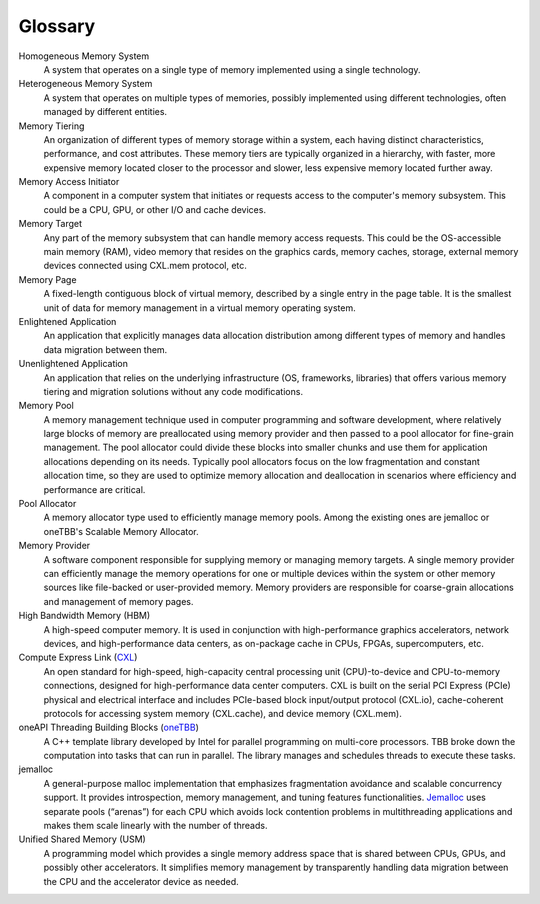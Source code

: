 Glossary
==========================================================

Homogeneous Memory System  
  A system that operates on a single type of memory implemented using a single 
  technology.

Heterogeneous Memory System 
  A system that operates on multiple types of memories, possibly implemented 
  using different technologies, often managed by different entities.

Memory Tiering
  An organization of different types of memory storage within a system, each 
  having distinct characteristics, performance, and cost attributes. These 
  memory tiers are typically organized in a hierarchy, with faster, more 
  expensive memory located closer to the processor and slower, less expensive 
  memory located further away.

Memory Access Initiator 
  A component in a computer system that initiates or requests access to the 
  computer's memory subsystem. This could be a CPU, GPU, or other I/O and cache 
  devices.

Memory Target 
  Any part of the memory subsystem that can handle memory access requests. This 
  could be the OS-accessible main memory (RAM), video memory that resides on 
  the graphics cards, memory caches, storage, external memory devices connected 
  using CXL.mem protocol, etc.

Memory Page 
  A fixed-length contiguous block of virtual memory, described by a single 
  entry in the page table. It is the smallest unit of data for memory 
  management in a virtual memory operating system.

Enlightened Application 
  An application that explicitly manages data allocation distribution among 
  different types of memory and handles data migration between them. 

Unenlightened Application 
  An application that relies on the underlying infrastructure (OS, frameworks, 
  libraries) that offers various memory tiering and migration solutions without 
  any code modifications.

Memory Pool 
  A memory management technique used in computer programming and software 
  development, where relatively large blocks of memory are preallocated using 
  memory provider and then passed to a pool allocator for fine-grain 
  management. The pool allocator could divide these blocks into smaller chunks 
  and use them for application allocations depending on its needs. Typically 
  pool allocators focus on the low fragmentation and constant allocation time, 
  so they are used to optimize memory allocation and deallocation in scenarios 
  where efficiency and performance are critical.

Pool Allocator 
  A memory allocator type used to efficiently manage memory pools. Among the 
  existing ones are jemalloc or oneTBB's Scalable Memory Allocator.

Memory Provider 
  A software component responsible for supplying memory or managing memory 
  targets. A single memory provider can efficiently manage the memory 
  operations for one or multiple devices within the system or other memory 
  sources like file-backed or user-provided memory. Memory providers are 
  responsible for coarse-grain allocations and management of memory pages.

High Bandwidth Memory (HBM)
  A high-speed computer memory. It is used in conjunction with high-performance 
  graphics accelerators, network devices, and high-performance data centers, as 
  on-package cache in CPUs, FPGAs, supercomputers, etc.

Compute Express Link (`CXL`_)
  An open standard for high-speed, high-capacity central processing unit 
  (CPU)-to-device and CPU-to-memory connections, designed for high-performance 
  data center computers. CXL is built on the serial PCI Express (PCIe) physical 
  and electrical interface and includes PCIe-based block input/output protocol 
  (CXL.io), cache-coherent protocols for accessing system memory (CXL.cache), 
  and device memory (CXL.mem).

oneAPI Threading Building Blocks (`oneTBB`_)
  A C++ template library developed by Intel for parallel programming on 
  multi-core processors. TBB broke down the computation into tasks that can run 
  in parallel. The library manages and schedules threads to execute these tasks.

jemalloc 
  A general-purpose malloc implementation that emphasizes fragmentation 
  avoidance and scalable concurrency support. It provides introspection, memory 
  management, and tuning features functionalities. `Jemalloc`_ uses separate 
  pools (“arenas”) for each CPU which avoids lock contention problems in 
  multithreading applications and makes them scale linearly with the number of 
  threads.

Unified Shared Memory (USM) 
  A programming model which provides a single memory address space that is 
  shared between CPUs, GPUs, and possibly other accelerators. It simplifies 
  memory management by transparently handling data migration between the CPU 
  and the accelerator device as needed.

.. _CXL: https://www.computeexpresslink.org/
.. _oneTBB: https://oneapi-src.github.io/oneTBB/
.. _Jemalloc: https://jemalloc.net/

